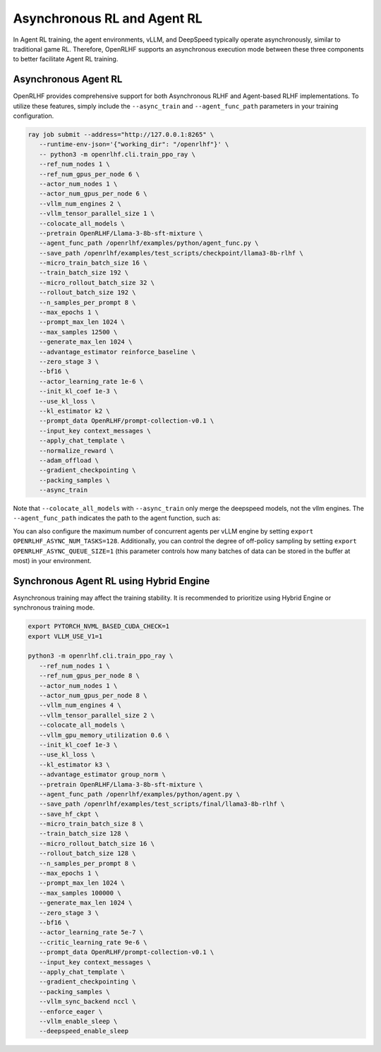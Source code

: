 Asynchronous RL and Agent RL
=====

In Agent RL training, the agent environments, vLLM, and DeepSpeed typically operate asynchronously, similar to traditional game RL. Therefore, OpenRLHF supports an asynchronous execution mode between these three components to better facilitate Agent RL training.


Asynchronous Agent RL
------------

.. _async_rl:

OpenRLHF provides comprehensive support for both Asynchronous RLHF and Agent-based RLHF implementations. To utilize these features, simply include the ``--async_train`` and ``--agent_func_path`` parameters in your training configuration. 

.. code-block:: bash
   
   ray job submit --address="http://127.0.0.1:8265" \
      --runtime-env-json='{"working_dir": "/openrlhf"}' \
      -- python3 -m openrlhf.cli.train_ppo_ray \
      --ref_num_nodes 1 \
      --ref_num_gpus_per_node 6 \
      --actor_num_nodes 1 \
      --actor_num_gpus_per_node 6 \
      --vllm_num_engines 2 \
      --vllm_tensor_parallel_size 1 \
      --colocate_all_models \
      --pretrain OpenRLHF/Llama-3-8b-sft-mixture \
      --agent_func_path /openrlhf/examples/python/agent_func.py \
      --save_path /openrlhf/examples/test_scripts/checkpoint/llama3-8b-rlhf \
      --micro_train_batch_size 16 \
      --train_batch_size 192 \
      --micro_rollout_batch_size 32 \
      --rollout_batch_size 192 \
      --n_samples_per_prompt 8 \
      --max_epochs 1 \
      --prompt_max_len 1024 \
      --max_samples 12500 \
      --generate_max_len 1024 \
      --advantage_estimator reinforce_baseline \
      --zero_stage 3 \
      --bf16 \
      --actor_learning_rate 1e-6 \
      --init_kl_coef 1e-3 \
      --use_kl_loss \
      --kl_estimator k2 \
      --prompt_data OpenRLHF/prompt-collection-v0.1 \
      --input_key context_messages \
      --apply_chat_template \
      --normalize_reward \
      --adam_offload \
      --gradient_checkpointing \
      --packing_samples \
      --async_train

Note that ``--colocate_all_models`` with ``--async_train`` only merge the deepspeed models, not the vllm engines.
The ``--agent_func_path`` indicates the path to the agent function, such as:

.. code-block:: python
   # agent_func.py
   step_idx = 0
   max_steps = 2

   async def step(state, action, label, **kwargs) -> Tuple[float, Dict[str, Any], bool]:
      global step_idx, max_steps
      # End after verification
      if step_idx >= max_steps:
         done = True
         # Generate a random reward using torch.rand
         reward = torch.rand(1)
         next_state = state + action + " The answer is correct. <|endoftext|>"
      else:
         done = False
         reward = torch.tensor(0)
         # Update state
         next_state = state + action + " The answer is not correct, please try again: "
      step_idx += 1

      # Extra info
      extra_info = {}
      return reward, next_state, done, extra_info

You can also configure the maximum number of concurrent agents per vLLM engine by setting ``export OPENRLHF_ASYNC_NUM_TASKS=128``. 
Additionally, you can control the degree of off-policy sampling by setting ``export OPENRLHF_ASYNC_QUEUE_SIZE=1`` (this parameter controls how many batches of data can be stored in the buffer at most) in your environment.



Synchronous Agent RL using Hybrid Engine
------------

Asynchronous training may affect the training stability. It is recommended to prioritize using Hybrid Engine or synchronous training mode.

.. code-block:: bash

   export PYTORCH_NVML_BASED_CUDA_CHECK=1
   export VLLM_USE_V1=1

   python3 -m openrlhf.cli.train_ppo_ray \
      --ref_num_nodes 1 \
      --ref_num_gpus_per_node 8 \
      --actor_num_nodes 1 \
      --actor_num_gpus_per_node 8 \
      --vllm_num_engines 4 \
      --vllm_tensor_parallel_size 2 \
      --colocate_all_models \
      --vllm_gpu_memory_utilization 0.6 \
      --init_kl_coef 1e-3 \
      --use_kl_loss \
      --kl_estimator k3 \
      --advantage_estimator group_norm \
      --pretrain OpenRLHF/Llama-3-8b-sft-mixture \
      --agent_func_path /openrlhf/examples/python/agent.py \
      --save_path /openrlhf/examples/test_scripts/final/llama3-8b-rlhf \
      --save_hf_ckpt \
      --micro_train_batch_size 8 \
      --train_batch_size 128 \
      --micro_rollout_batch_size 16 \
      --rollout_batch_size 128 \
      --n_samples_per_prompt 8 \
      --max_epochs 1 \
      --prompt_max_len 1024 \
      --max_samples 100000 \
      --generate_max_len 1024 \
      --zero_stage 3 \
      --bf16 \
      --actor_learning_rate 5e-7 \
      --critic_learning_rate 9e-6 \
      --prompt_data OpenRLHF/prompt-collection-v0.1 \
      --input_key context_messages \
      --apply_chat_template \
      --gradient_checkpointing \
      --packing_samples \
      --vllm_sync_backend nccl \
      --enforce_eager \
      --vllm_enable_sleep \
      --deepspeed_enable_sleep